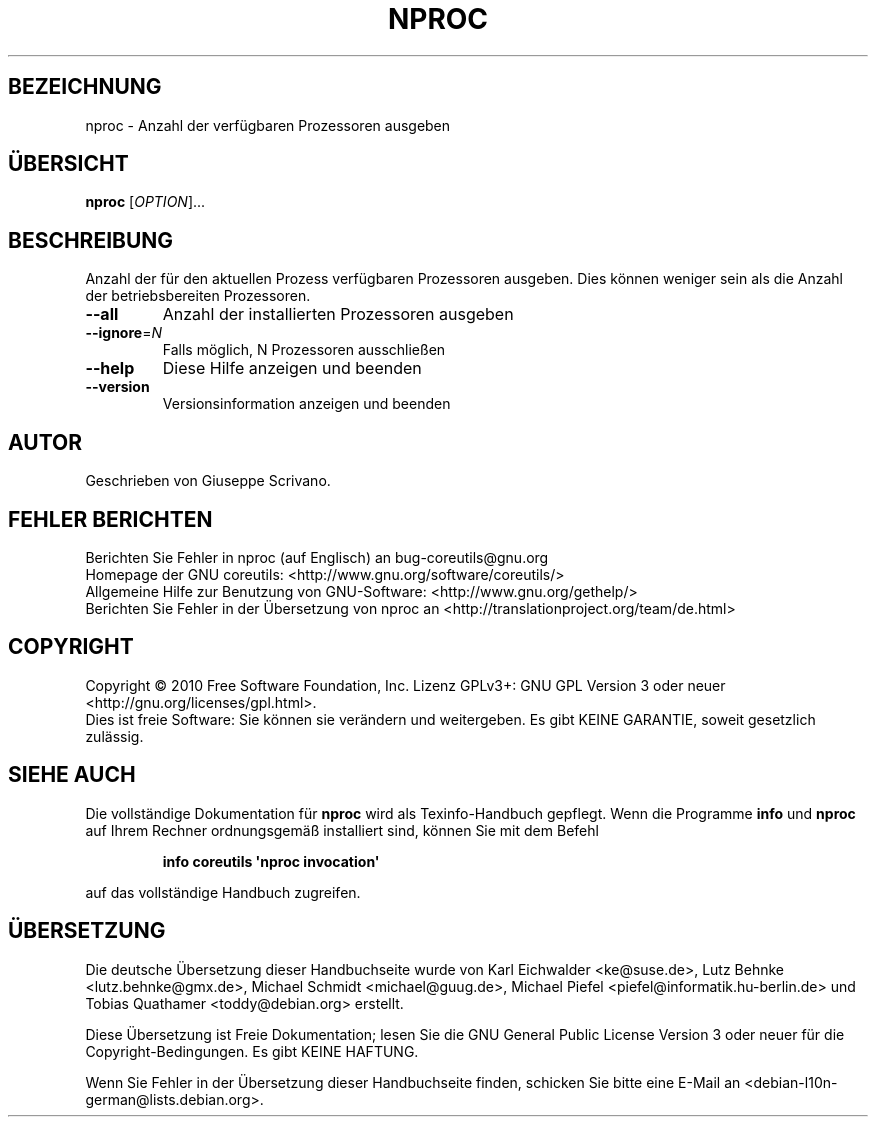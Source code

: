 .\" DO NOT MODIFY THIS FILE!  It was generated by help2man 1.35.
.\"*******************************************************************
.\"
.\" This file was generated with po4a. Translate the source file.
.\"
.\"*******************************************************************
.TH NPROC 1 "April 2010" "GNU coreutils 8.5" "Dienstprogramme für Benutzer"
.SH BEZEICHNUNG
nproc \- Anzahl der verfügbaren Prozessoren ausgeben
.SH ÜBERSICHT
\fBnproc\fP [\fIOPTION\fP]...
.SH BESCHREIBUNG
.\" Add any additional description here
.PP
Anzahl der für den aktuellen Prozess verfügbaren Prozessoren ausgeben. Dies
können weniger sein als die Anzahl der betriebsbereiten Prozessoren.
.TP 
\fB\-\-all\fP
Anzahl der installierten Prozessoren ausgeben
.TP 
\fB\-\-ignore\fP=\fIN\fP
Falls möglich, N Prozessoren ausschließen
.TP 
\fB\-\-help\fP
Diese Hilfe anzeigen und beenden
.TP 
\fB\-\-version\fP
Versionsinformation anzeigen und beenden
.SH AUTOR
Geschrieben von Giuseppe Scrivano.
.SH "FEHLER BERICHTEN"
Berichten Sie Fehler in nproc (auf Englisch) an bug\-coreutils@gnu.org
.br
Homepage der GNU coreutils: <http://www.gnu.org/software/coreutils/>
.br
Allgemeine Hilfe zur Benutzung von GNU\-Software:
<http://www.gnu.org/gethelp/>
.br
Berichten Sie Fehler in der Übersetzung von nproc an
<http://translationproject.org/team/de.html>
.SH COPYRIGHT
Copyright \(co 2010 Free Software Foundation, Inc. Lizenz GPLv3+: GNU GPL
Version 3 oder neuer <http://gnu.org/licenses/gpl.html>.
.br
Dies ist freie Software: Sie können sie verändern und weitergeben. Es gibt
KEINE GARANTIE, soweit gesetzlich zulässig.
.SH "SIEHE AUCH"
Die vollständige Dokumentation für \fBnproc\fP wird als Texinfo\-Handbuch
gepflegt. Wenn die Programme \fBinfo\fP und \fBnproc\fP auf Ihrem Rechner
ordnungsgemäß installiert sind, können Sie mit dem Befehl
.IP
\fBinfo coreutils \(aqnproc invocation\(aq\fP
.PP
auf das vollständige Handbuch zugreifen.

.SH ÜBERSETZUNG
Die deutsche Übersetzung dieser Handbuchseite wurde von
Karl Eichwalder <ke@suse.de>,
Lutz Behnke <lutz.behnke@gmx.de>,
Michael Schmidt <michael@guug.de>,
Michael Piefel <piefel@informatik.hu-berlin.de>
und
Tobias Quathamer <toddy@debian.org>
erstellt.

Diese Übersetzung ist Freie Dokumentation; lesen Sie die
GNU General Public License Version 3 oder neuer für die
Copyright-Bedingungen. Es gibt KEINE HAFTUNG.

Wenn Sie Fehler in der Übersetzung dieser Handbuchseite finden,
schicken Sie bitte eine E-Mail an <debian-l10n-german@lists.debian.org>.
